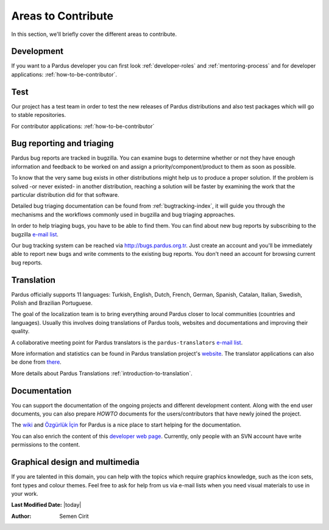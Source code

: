 .. _areas-to-contribute:

Areas to Contribute
===================

In this section, we'll briefly cover the different areas to contribute.

*********************
Development
*********************

If you want to a Pardus developer you can first look :ref:`developer-roles` and :ref:`mentoring-process` and for developer applications: :ref:`how-to-be-contributor`.

****
Test
****

Our project has a test team in order to test the new releases of Pardus distributions and also test packages which will go to stable repositories.

.. For detail information :ref:`pardus-test-processes`.

For contributor applications: :ref:`how-to-be-contributor`


***************************
Bug reporting and triaging
***************************

Pardus bug reports are tracked in bugzilla. You can examine bugs to determine whether or not they have enough information and feedback to be worked on and assign a priority/component/product to them as soon as possible.

To know that the very same bug exists in other distributions might help us to produce a proper solution. If the problem is solved -or never existed- in another distribution, reaching a solution will be faster by examining the work that the particular distribution did for that software.

Detailed bug triaging documentation can be found from :ref:`bugtracking-index`, it will guide you through the mechanisms and the workflows commonly used in bugzilla and bug triaging approaches.

In order to help triaging bugs, you have to be able to find them. You can find about new bug reports by subscribing to the bugzilla `e-mail list <http://lists.pardus.org.tr/mailman/listinfo/bugzilla>`_.

Our bug tracking system can be reached via http://bugs.pardus.org.tr. Just create an account and you'll be immediately able to report new bugs and write comments to the existing bug reports. You don't need an account for browsing current bug reports.


***********
Translation
***********

Pardus officially supports 11 languages: Turkish, English, Dutch, French, German, Spanish, Catalan, Italian, Swedish, Polish and Brazilian Portuguese.

The goal of the localization team is to bring everything around Pardus closer to local communities (countries and languages). Usually this involves doing translations of Pardus tools, websites and documentations and improving their quality.

A collaborative meeting point for Pardus translators is the ``pardus-translators`` `e-mail list <http://lists.pardus.org.tr/mailman/listinfo/pardus-translators>`_.

More information and statistics can be found in Pardus translation project's `website <http://translate.pardus.org.tr>`_. The translator applications can also be done from `there <http://translate.pardus.org.tr>`_. 

More details about Pardus Translations :ref:`introduction-to-translation`.

**************
Documentation
**************

You can support the documentation of the ongoing projects and different development content. Along with the end user documents, you can also prepare *HOWTO* documents for the users/contributors that have newly joined the project.

The `wiki <http://pardus-wiki.org>`_ and `Özgürlük İçin <http://www.ozgurlukicin.com/>`_ for Pardus is a nice place to start helping for the documentation.

You can also enrich the content of this `developer web page <http://developer.pardus.org.tr>`_. Currently, only people with an SVN account have write permissions to the content.

*******************************
Graphical design and multimedia
*******************************

If you are talented in this domain, you can help with the topics which require graphics knowledge, such as the icon sets, font types and colour themes. Feel free to ask for help from us via e-mail lists when you need visual materials to use in your work.

**Last Modified Date:** |today|

:Author: Semen Cirit
